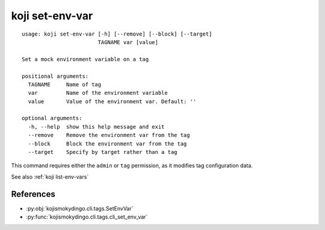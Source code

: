 koji set-env-var
================

.. highlight:: none

::

 usage: koji set-env-var [-h] [--remove] [--block] [--target]
                         TAGNAME var [value]

 Set a mock environment variable on a tag

 positional arguments:
   TAGNAME     Name of tag
   var         Name of the environment variable
   value       Value of the environment var. Default: ''

 optional arguments:
   -h, --help  show this help message and exit
   --remove    Remove the environment var from the tag
   --block     Block the environment var from the tag
   --target    Specify by target rather than a tag


This command requires either the ``admin`` or ``tag`` permission,
as it modifies tag configuration data.

See also :ref:`koji list-env-vars`


References
----------

* :py:obj:`kojismokydingo.cli.tags.SetEnvVar`
* :py:func:`kojismokydingo.cli.tags.cli_set_env_var`
